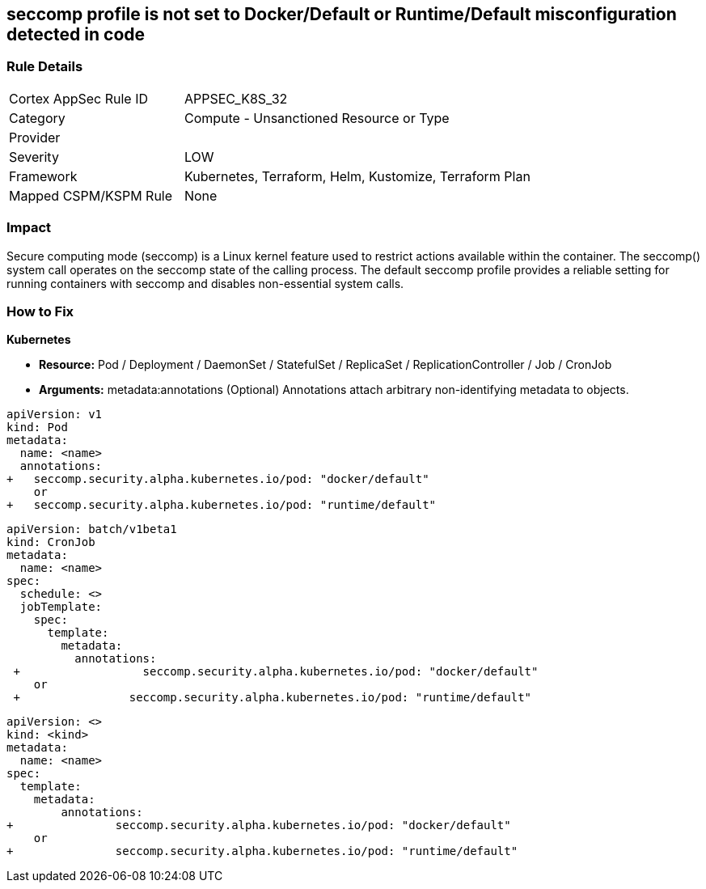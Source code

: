 == seccomp profile is not set to Docker/Default or Runtime/Default misconfiguration detected in code
// Secure computing mode (seccomp) profile not set to Docker/Default or Runtime/Default

=== Rule Details

[cols="1,2"]
|===
|Cortex AppSec Rule ID |APPSEC_K8S_32
|Category |Compute - Unsanctioned Resource or Type
|Provider |
|Severity |LOW
|Framework |Kubernetes, Terraform, Helm, Kustomize, Terraform Plan
|Mapped CSPM/KSPM Rule |None
|===


=== Impact
Secure computing mode (seccomp) is a Linux kernel feature used to restrict actions available within the container.
The seccomp() system call operates on the seccomp state of the calling process.
The default seccomp profile provides a reliable setting for running containers with seccomp and disables non-essential system calls.

=== How to Fix


*Kubernetes* 


* *Resource:* Pod / Deployment / DaemonSet / StatefulSet / ReplicaSet / ReplicationController / Job / CronJob
* *Arguments:* metadata:annotations (Optional)  Annotations attach arbitrary non-identifying metadata to objects.


[source,yaml]
----
apiVersion: v1
kind: Pod
metadata:
  name: <name>
  annotations:
+   seccomp.security.alpha.kubernetes.io/pod: "docker/default" 
    or
+   seccomp.security.alpha.kubernetes.io/pod: "runtime/default"
----


[source,cronjob]
----
apiVersion: batch/v1beta1
kind: CronJob
metadata:
  name: <name>
spec:
  schedule: <>
  jobTemplate:
    spec:
      template:
        metadata:
          annotations:
 +                  seccomp.security.alpha.kubernetes.io/pod: "docker/default" 
    or
 +                seccomp.security.alpha.kubernetes.io/pod: "runtime/default"
----

[source,text]
----
apiVersion: <>
kind: <kind>
metadata:
  name: <name>
spec:
  template:
    metadata:
        annotations:
+               seccomp.security.alpha.kubernetes.io/pod: "docker/default" 
    or
+               seccomp.security.alpha.kubernetes.io/pod: "runtime/default"
----